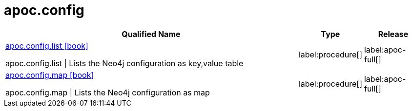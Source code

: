 ////
This file is generated by DocsTest, so don't change it!
////

= apoc.config
:description: This section contains reference documentation for the apoc.config procedures.

[.procedures, opts=header, cols='5a,1a,1a']
|===
| Qualified Name | Type | Release
|xref::overview/apoc.config/apoc.config.list.adoc[apoc.config.list icon:book[]]

apoc.config.list \| Lists the Neo4j configuration as key,value table|label:procedure[]
|label:apoc-full[]

|xref::overview/apoc.config/apoc.config.map.adoc[apoc.config.map icon:book[]]

apoc.config.map \| Lists the Neo4j configuration as map|label:procedure[]
|label:apoc-full[]

|===

